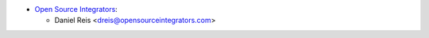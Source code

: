 * `Open Source Integrators <https://www.opensourceintegrators.com>`_:

  * Daniel Reis <dreis@opensourceintegrators.com>
